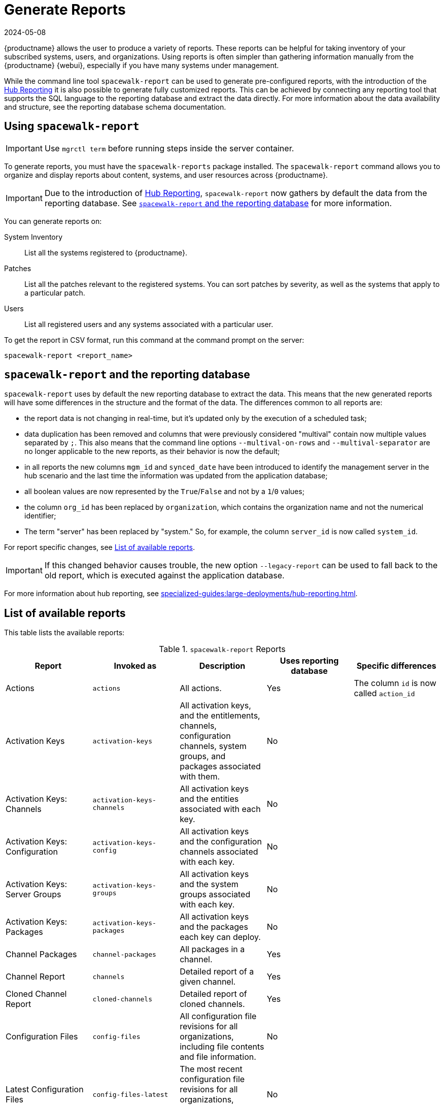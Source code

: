 [[reports]]
= Generate Reports
:description: Generate reports about content, systems, and user resources across your Client or Server systems to take inventory and gather information.
:revdate: 2024-05-08
:page-revdate: {revdate}

{productname} allows the user to produce a variety of reports.
These reports can be helpful for taking inventory of your subscribed systems, users, and organizations.
Using reports is often simpler than gathering information manually from the {productname} {webui}, especially if you have many systems under management.

While the command line tool [command]``spacewalk-report`` can be used to generate pre-configured reports, with the introduction of the xref:specialized-guides:large-deployments/hub-reporting.adoc[Hub Reporting] it is also possible to generate fully customized reports.
This can be achieved by connecting any reporting tool that supports the SQL language to the reporting database and extract the data directly.
For more information about the data availability and structure, see the reporting database schema documentation.

== Using ``spacewalk-report``


[IMPORTANT]
====
Use [literal]``mgrctl term`` before running steps inside the server container.
====

To generate reports, you must have the [package]``spacewalk-reports`` package installed.
The [command]``spacewalk-report`` command allows you to organize and display reports about content, systems, and user resources across {productname}.

[IMPORTANT]
====
Due to the introduction of xref:specialized-guides:large-deployments/hub-reporting.adoc[Hub Reporting], [command]``spacewalk-report`` now gathers by default the data from the reporting database. See <<spacewalk-report-reporting-db>> for more information.
====

You can generate reports on:

System Inventory::
List all the systems registered to {productname}.

Patches:: 
List all the patches relevant to the registered systems.
You can sort patches by severity, as well as the systems that apply to a particular patch.

Users:: 
List all registered users and any systems associated with a particular user.

To get the report in CSV format, run this command at the command prompt on the server:

[source]
----
spacewalk-report <report_name>
----

[[spacewalk-report-reporting-db]]
== ``spacewalk-report`` and the reporting database

[command]``spacewalk-report`` uses by default the new reporting database to extract the data.
This means that the new generated reports will have some differences in the structure and the format of the data.
The differences common to all reports are:

- the report data is not changing in real-time, but it's updated only by the execution of a scheduled task;
- data duplication has been removed and columns that were previously considered "multival" contain now multiple values separated by ``;``. This also means that the command line options ``--multival-on-rows`` and ``--multival-separator`` are no longer applicable to the new reports, as their behavior is now the default;
- in all reports the new columns ``mgm_id`` and ``synced_date`` have been introduced to identify the management server in the hub scenario and the last time the information was updated from the application database;
- all boolean values are now represented by the ``True``/``False`` and not by a ``1``/``0`` values;
- the column ``org_id`` has been replaced by ``organization``, which contains the organization name and not the numerical identifier;
- The term "server" has been replaced by "system." So, for example, the column ``server_id`` is now called ``system_id``.

For report specific changes, see <<report-list>>.

[IMPORTANT]
====
If this changed behavior causes trouble, the new option ``--legacy-report`` can be used to fall back to the old report, which is executed against the application database.
====

For more information about hub reporting, see xref:specialized-guides:large-deployments/hub-reporting.adoc[].

[[report-list]]
== List of available reports

This table lists the available reports:


[[tab.bp.troubleshooting.spacewalk-report]]
.[command]``spacewalk-report`` Reports
[cols="1,1,1,1,1", options="header"]
|===
|Report | Invoked as | Description | Uses reporting database | Specific differences
| Actions | [command]``actions`` | All actions. | Yes | The column ``id`` is now called ``action_id``
| Activation Keys | [command]``activation-keys`` | All activation keys, and the entitlements, channels, configuration channels, system groups, and packages associated with them. | No |
| Activation Keys: Channels | [command]``activation-keys-channels`` | All activation keys and the entities associated with each key. | No |
| Activation Keys: Configuration | [command]``activation-keys-config`` | All activation keys and the configuration channels associated with each key. | No |
| Activation Keys: Server Groups | [command]``activation-keys-groups`` | All activation keys and the system groups associated with each key. | No |
| Activation Keys: Packages | [command]``activation-keys-packages`` | All activation keys and the packages each key can deploy. | No |
| Channel Packages | [command]``channel-packages`` | All packages in a channel. | Yes |
| Channel Report | [command]``channels`` | Detailed report of a given channel. | Yes |
| Cloned Channel Report | [command]``cloned-channels`` | Detailed report of cloned channels. | Yes |
| Configuration Files | [command]``config-files`` | All configuration file revisions for all organizations, including  file contents and file information. | No |
| Latest Configuration Files | [command]``config-files-latest`` | The most recent configuration file revisions for all organizations, including  file contents and file information. | No |
| Custom Channels | [command]``custom-channels`` | Channel metadata for all channels owned by specific organizations. | Yes | The column ``id`` is now called ``channel_id``
| Custom Info | [command]``custom-info`` | Client custom information. | Yes |
| Patches in Channels | [command]``errata-channels`` | All patches in channels. | Yes |
| Patches Details | [command]``errata-list`` | All patches that affect registered clients. | Yes |
| All patches | [command]``errata-list-all`` | All patches. | No |
| Patches for Clients | [command]``errata-systems`` | Applicable patches and any registered clients that are affected. | Yes |
| Host Guests | [command]``host-guests`` | Host and guests mapping. | Yes |
| Inactive Clients | [command]``inactive-systems`` | Inactive clients. | Yes | The mandatory parameter is now called ``threshold``.
| System Inventory | [command]``inventory`` | Clients registered to the server, together with hardware and software information. | Yes | The column ``osad_status`` has been removed.
| Kickstart Scripts | [command]``kickstart-scripts`` | All kickstart scripts, with details. | No |
| Kickstart Trees | [command]``kickstartable-trees`` | Kickstartable trees. | No |"
| All Upgradable Versions | [command]``packages-updates-all`` | All newer package versions that can be upgraded. | Yes |
| Newest Upgradable Version | [command]``packages-updates-newest`` | Newest package versions that can be upgraded. | Yes |
| Proxy Overview | [command]``proxies-overview`` | All proxies and the clients registered to each. | Yes |
| Repositories | [command]``repositories`` | All repositories, with their associated SSL details, and any filters. | No |
| Result of SCAP | [command]``scap-scan`` | Result of OpenSCAP ``sccdf`` evaluations. | Yes |
| Result of SCAP | [command]``scap-scan-results`` | Result of OpenSCAP ``sccdf`` evaluations, in a different format. | Yes |
| System Data | [command]``splice-export`` | Client data needed for splice integration. | No |
| System Currency | [command]``system-currency`` | Number of available patches for each registered client. | No |
| System Extra Packages | [command]``system-extra-packages`` | All packages installed on all clients that are not available from channels the client is subscribed to. | Yes |
| System Groups | [command]``system-groups`` | System groups. | Yes |
| Activation Keys for System Groups | [command]``system-groups-keys`` | Activation keys for system groups. | No |
| Systems in System Groups | [command]``system-groups-systems`` | Clients in system groups. | Yes |
| System Groups Users | [command]``system-groups-users`` | System groups and users that have permissions on them. | No |
| History: System | [command]``system-history`` | Event history for each client. | Yes |
| History: Channels | [command]``system-history-channels`` | Channel event history. | Yes |
| History: Configuration | [command]``system-history-configuration`` | Configuration event history. | Yes | The column ``created_date`` has been removed.
| History: Entitlements | [command]``system-history-entitlements`` | System entitlement event history. | Yes |
| History: Errata | [command]``system-history-errata`` | Errata event history. | Yes | The column ``created_date`` has been removed.
| History: Kickstart | [command]``system-history-kickstart`` | Kickstart event history. | Yes | The column ``created_date`` has been removed.
| History: Packages | [command]``system-history-packages`` | Package event history.  | Yes | The column ``created_date`` has been removed.
| History: SCAP | [command]``system-history-scap`` | OpenSCAP event history.  | Yes | The column ``created_date`` has been removed.
| MD5 Certificates | [command]``system-md5-certificates`` | All registered clients using certificates with an MD5 checksum. | No |
| Installed Packages | [command]``system-packages-installed`` | Packages installed on clients.  | Yes |
| System Profiles | [command]``system-profiles`` | All clients registered to the server, with software and system group information. | No |
| Users | [command]``users`` | All users registered to {productname}. | Yes | The column ``organization_id`` has been removed.
| MD5 Users | [command]``users-md5`` | All users for all organizations using MD5 encrypted passwords, with their details and roles. | Yes | The column ``organization_id`` has been removed.
| Systems administered | [command]``users-systems`` | Clients that individual users can administer. | Yes | The column ``organization_id`` has been removed.
|===

For more information about an individual report, run [command]``spacewalk-report`` with the option [option]``--info`` or [option]``--list-fields-info`` and the report name.
This shows the description and list of possible fields in the report.

For further information on program invocation and options, see the [literal]``spacewalk-report(8)`` man page as well as the [option]``--help`` parameter of the [command]``spacewalk-report`` command.